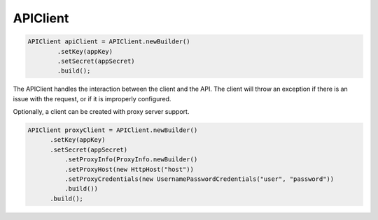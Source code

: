 APIClient
=========

.. code-block:: java

    APIClient apiClient = APIClient.newBuilder()
            .setKey(appKey)
            .setSecret(appSecret)
            .build();

The APIClient handles the interaction between the client and the API. The client will throw an
exception if there is an issue with the request, or if it is improperly configured.

Optionally, a client can be created with proxy server support.

.. code-block:: java

    APIClient proxyClient = APIClient.newBuilder()
          .setKey(appKey)
          .setSecret(appSecret)
              .setProxyInfo(ProxyInfo.newBuilder()
              .setProxyHost(new HttpHost("host"))
              .setProxyCredentials(new UsernamePasswordCredentials("user", "password"))
              .build())
          .build();